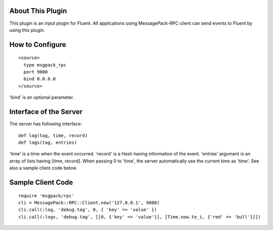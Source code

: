 About This Plugin
-----------------

This plugin is an input plugin for Fluent.
All applications using MessagePack-RPC client can send events to Fluent by using this plugin.

How to Configure
----------------

::

  <source>
    type msgpack_rpc
    port 9000
    bind 0.0.0.0
  </source>

'bind' is an optional parameter.

Interface of the Server
-----------------------

The server has following interface::

  def log(tag, time, record)
  def logs(tag, entries)

'time' is a time when the event occurred. 'record' is a Hash having information of the event.
'entries' argument is an array of lists having [time, record].
When passing 0 to 'time', the server automatically use the current time as 'time'.
See also a sample client code below.

Sample Client Code
------------------

::

  require 'msgpack/rpc'
  cli = MessagePack::RPC::Client.new('127.0.0.1', 9000)
  cli.call(:log, 'debug.tag', 0, { 'key' => 'value' })
  cli.call(:logs, 'debug.tag', [[0, {'key' => 'value'}], [Time.now.to_i, {'red' => 'bull'}]])
